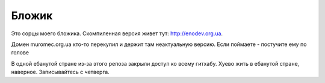 Бложик
======

Это сорцы моего бложика. Скомпиленная версия живет тут: http://enodev.org.ua.

Домен muromec.org.ua кто-то перекупил и держит там неактуальную версию.
Если поймаете - постучите ему по голове

В одной ебанутой стране из-за этого репоза закрыли доступ ко всему гитхабу. Хуево жить в ебанутой стране, наверное.
Записывайтесь с четверга.
